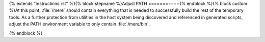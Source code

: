{% extends "instructions.rst" %}{% block stepname %}Adjust PATH
==========={% endblock %}{% block custom %}At this point, :file:`/mere` should contain everything that is needed to
successfully build the rest of the temporary tools. As a further protection
from utilities in the host system being discovered and referenced in
generated scripts, adjust the PATH environment variable to only contain
:file:`/mere/bin`.

{% endblock %}
